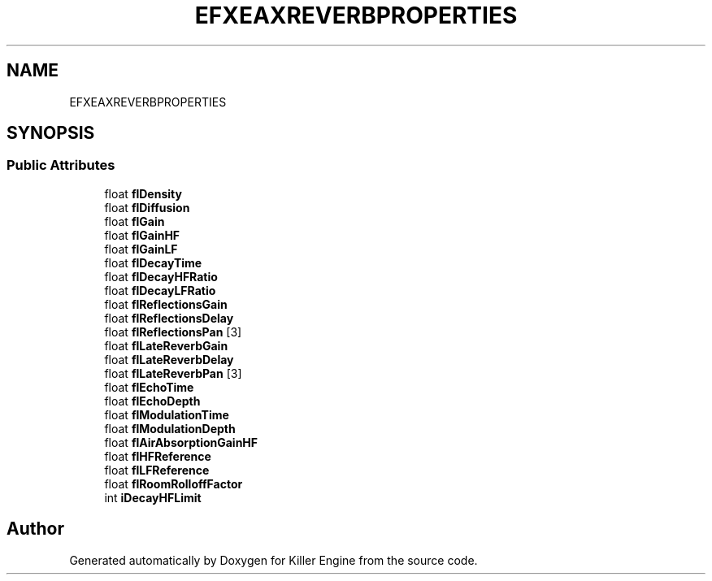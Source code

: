.TH "EFXEAXREVERBPROPERTIES" 3 "Mon Jun 24 2019" "Killer Engine" \" -*- nroff -*-
.ad l
.nh
.SH NAME
EFXEAXREVERBPROPERTIES
.SH SYNOPSIS
.br
.PP
.SS "Public Attributes"

.in +1c
.ti -1c
.RI "float \fBflDensity\fP"
.br
.ti -1c
.RI "float \fBflDiffusion\fP"
.br
.ti -1c
.RI "float \fBflGain\fP"
.br
.ti -1c
.RI "float \fBflGainHF\fP"
.br
.ti -1c
.RI "float \fBflGainLF\fP"
.br
.ti -1c
.RI "float \fBflDecayTime\fP"
.br
.ti -1c
.RI "float \fBflDecayHFRatio\fP"
.br
.ti -1c
.RI "float \fBflDecayLFRatio\fP"
.br
.ti -1c
.RI "float \fBflReflectionsGain\fP"
.br
.ti -1c
.RI "float \fBflReflectionsDelay\fP"
.br
.ti -1c
.RI "float \fBflReflectionsPan\fP [3]"
.br
.ti -1c
.RI "float \fBflLateReverbGain\fP"
.br
.ti -1c
.RI "float \fBflLateReverbDelay\fP"
.br
.ti -1c
.RI "float \fBflLateReverbPan\fP [3]"
.br
.ti -1c
.RI "float \fBflEchoTime\fP"
.br
.ti -1c
.RI "float \fBflEchoDepth\fP"
.br
.ti -1c
.RI "float \fBflModulationTime\fP"
.br
.ti -1c
.RI "float \fBflModulationDepth\fP"
.br
.ti -1c
.RI "float \fBflAirAbsorptionGainHF\fP"
.br
.ti -1c
.RI "float \fBflHFReference\fP"
.br
.ti -1c
.RI "float \fBflLFReference\fP"
.br
.ti -1c
.RI "float \fBflRoomRolloffFactor\fP"
.br
.ti -1c
.RI "int \fBiDecayHFLimit\fP"
.br
.in -1c

.SH "Author"
.PP 
Generated automatically by Doxygen for Killer Engine from the source code\&.
